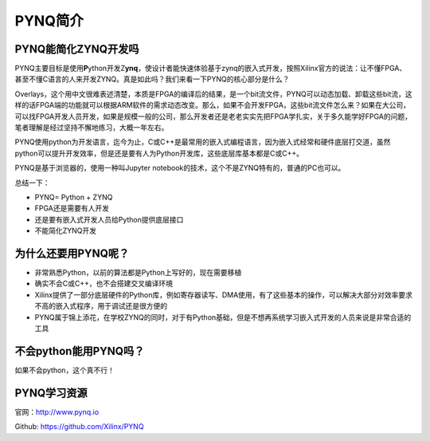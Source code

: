 PYNQ简介
=============

PYNQ能简化ZYNQ开发吗
--------------------

PYNQ主要目标是使用\ **P**\ ython开发Z\ **ynq**\ ，使设计者能快速体验基于zynq的嵌入式开发，按照Xilinx官方的说法：让不懂FPGA、甚至不懂C语言的人来开发ZYNQ。真是如此吗？我们来看一下PYNQ的核心部分是什么？

Overlays，这个用中文很难表述清楚，本质是FPGA的编译后的结果，是一个bit流文件，PYNQ可以动态加载、卸载这些bit流，这样的话FPGA端的功能就可以根据ARM软件的需求动态改变。那么，如果不会开发FPGA，这些bit流文件怎么来？如果在大公司，可以找FPGA开发人员开发，如果是规模一般的公司，那么开发者还是老老实实先把FPGA学扎实，关于多久能学好FPGA的问题，笔者理解是经过坚持不懈地练习，大概一年左右。

PYNQ使用python为开发语言，迄今为止，C或C++是最常用的嵌入式编程语言，因为嵌入式经常和硬件底层打交道，虽然python可以提升开发效率，但是还是要有人为Python开发库，这些底层库基本都是C或C++。

PYNQ是基于浏览器的，使用一种叫Jupyter notebook的技术，这个不是ZYNQ特有的，普通的PC也可以。

总结一下：

-  PYNQ= Python + ZYNQ

-  FPGA还是需要有人开发

-  还是要有嵌入式开发人员给Python提供底层接口

-  不能简化ZYNQ开发

为什么还要用PYNQ呢？
--------------------

-  非常熟悉Python，以前的算法都是Python上写好的，现在需要移植

-  确实不会C或C++，也不会搭建交叉编译环境

-  Xilinx提供了一部分底层硬件的Python库，例如寄存器读写、DMA使用，有了这些基本的操作，可以解决大部分对效率要求不高的嵌入式程序，用于调试还是很方便的

-  PYNQ属于锦上添花，在学校ZYNQ的同时，对于有Python基础，但是不想再系统学习嵌入式开发的人员来说是非常合适的工具

不会python能用PYNQ吗？
----------------------

如果不会python，这个真不行！

PYNQ学习资源
------------

官网：\ `http://www.pynq.io <http://www.pynq.io/>`__

Github: https://github.com/Xilinx/PYNQ
